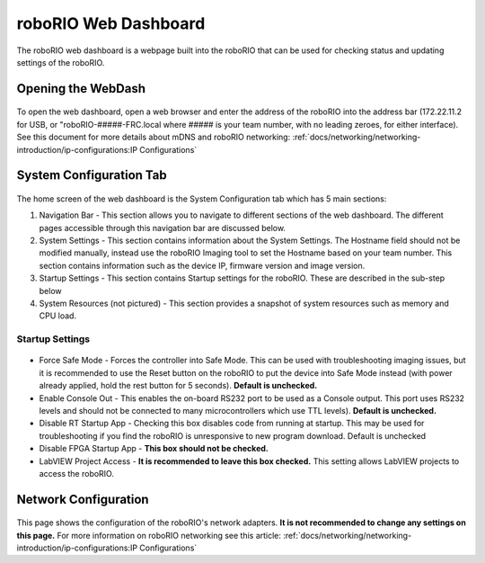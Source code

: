 roboRIO Web Dashboard
=====================

The roboRIO web dashboard is a webpage built into the roboRIO that can
be used for checking status and updating settings of the roboRIO.

Opening the WebDash
-------------------

.. figure:: images/roborio-page-home.png
   :alt:

To open the web dashboard, open a web browser and enter the address of
the roboRIO into the address bar (172.22.11.2 for USB, or
"roboRIO-#####-FRC.local where ##### is your team number, with no leading
zeroes, for either interface). See this document for more details about
mDNS and roboRIO networking: :ref:`docs/networking/networking-introduction/ip-configurations:IP Configurations`

System Configuration Tab
------------------------

.. figure:: images/system-configuration-tab.png
   :alt:

The home screen of the web dashboard is the System Configuration tab
which has 5 main sections:

1. Navigation Bar - This section allows you to navigate to different
   sections of the web dashboard. The different pages accessible through
   this navigation bar are discussed below.
2. System Settings - This section contains information about the System
   Settings. The Hostname field should not be modified manually, instead
   use the roboRIO Imaging tool to set the Hostname based on your team
   number. This section contains information such as the device IP,
   firmware version and image version.
3. Startup Settings - This section contains Startup settings for the
   roboRIO. These are described in the sub-step below
4. System Resources (not pictured) - This section provides a snapshot of
   system resources such as memory and CPU load.

Startup Settings
~~~~~~~~~~~~~~~~

.. figure:: images/startup-settings.png
   :alt:

-  Force Safe Mode - Forces the controller into Safe Mode. This can be
   used with troubleshooting imaging issues, but it is recommended to
   use the Reset button on the roboRIO to put the device into Safe Mode
   instead (with power already applied, hold the rest button for 5
   seconds). **Default is unchecked.**
-  Enable Console Out - This enables the on-board RS232 port to be used as a
   Console output. This port uses RS232 levels and should not be connected to
   many microcontrollers which use TTL levels). **Default is unchecked.**
-  Disable RT Startup App - Checking this box disables code from running
   at startup. This may be used for troubleshooting if you find the
   roboRIO is unresponsive to new program download. Default is unchecked
-  Disable FPGA Startup App - **This box should not be checked.**
-  LabVIEW Project Access - **It is recommended to leave this box checked.**
   This setting allows LabVIEW projects to access the roboRIO.

Network Configuration
---------------------

.. figure:: images/network-configuration.png
   :alt:

This page shows the configuration of the roboRIO's network adapters.
**It is not recommended to change any settings on this page.** For more
information on roboRIO networking see this article: :ref:`docs/networking/networking-introduction/ip-configurations:IP Configurations`
